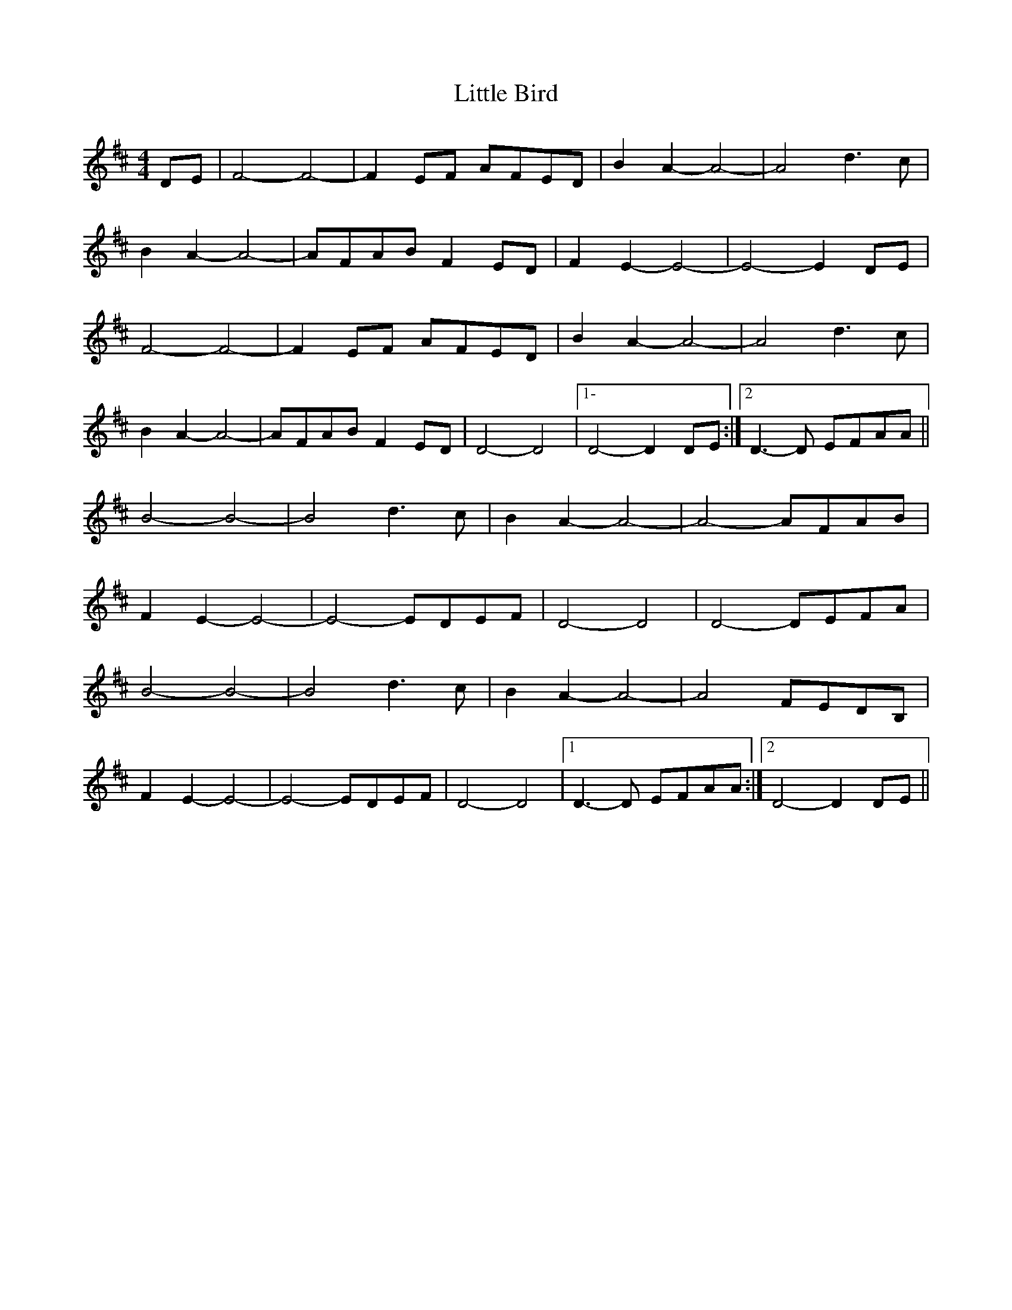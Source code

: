 X: 1
T: Little Bird
Z: ceili
S: https://thesession.org/tunes/14206#setting25829
R: hornpipe
M: 4/4
L: 1/8
K: Dmaj
DE|F4-F4|-F2 EF AFED|B2 A2-A4|-A4 d3c|
B2 A2-A4|-AFAB F2ED|F2 E2-E4|-E4-E2 DE|
F4-F4|-F2 EF AFED|B2 A2-A4|-A4 d3c|
B2 A2-A4|-AFAB F2ED|D4-D4|1-D4-D2 DE :|2D3-D EFAA||
B4-B4|-B4 d3c|B2 A2-A4|-A4-AFAB|
F2 E2-E4|-E4 -EDEF|D4-D4|D4-DEFA|
B4-B4|-B4 d3c|B2 A2-A4|-A4-FEDB,|
F2 E2-E4|-E4 -EDEF|D4-D4|1D3-D EFAA:|2D4-D2 DE||
